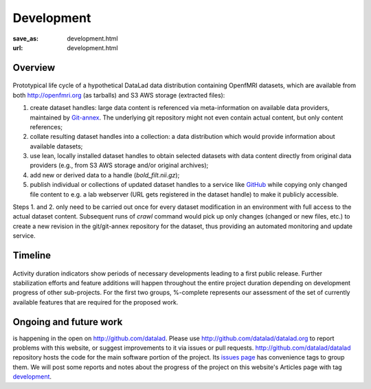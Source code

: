 Development
***********
:save_as: development.html
:url: development.html

Overview
========

.. figure:: {filename}/pics/datalad-openfmri-demo_sw.png
   :alt: Demo of handling OpenfMRI datasets with DataLad

Prototypical life cycle of a hypothetical DataLad data distribution
containing OpenfMRI datasets, which are available from both
http://openfmri.org (as tarballs) and S3 AWS storage (extracted
files):

1. create dataset handles: large data content is referenced via
   meta-information on available data providers, maintained by
   Git-annex_.  The underlying git repository might not even contain
   actual content, but only content references;

2. collate resulting dataset handles into a collection: a data
   distribution which would provide information about available
   datasets;

3. use lean, locally installed dataset handles to obtain selected
   datasets with data content directly from original data providers
   (e.g., from S3 AWS storage and/or original archives);

4. add new or derived data to a handle (`bold_filt.nii.gz`);

5. publish individual or collections of updated dataset handles to a
   service like GitHub_ while copying only changed file content to
   e.g. a lab webserver (URL gets registered in the dataset handle) to
   make it publicly accessible.

Steps 1. and 2. only need to be carried out once for every dataset
modification in an environment with full access to the actual dataset
content.  Subsequent runs of `crawl` command would pick up only
changes (changed or new files, etc.) to create a new revision in the
git/git-annex repository for the dataset, thus providing an automated
monitoring and update service.

Timeline
========

.. figure:: {filename}/pics/timeline2.png
   :alt: Perspective timeline and major for major sub-projects of DataLad project.

Activity duration indicators show periods of necessary developments
leading to a first public release. Further stabilization efforts and
feature additions will happen throughout the entire project duration
depending on development progress of other sub-projects. For the first
two groups, %-complete represents our assessment of the set of
currently available features that are required for the proposed work.

Ongoing and future work
=======================

is happening in the open on http://github.com/datalad.  Please use
http://github.com/datalad/datalad.org to report problems with this
website, or suggest improvements to it via issues or pull
requests. http://github.com/datalad/datalad repository hosts the code
for the main software portion of the project.  Its `issues page`_ has
convenience tags to group them.  We will post some reports and notes
about the progress of the project on this website's Articles page with
tag `development <development_tag>`_.

.. _Git-annex: http://git-annex.branchable.com
.. _GitHub: http://github.com
.. _`issues page`: http://github.com/datalad/datalad/issues
.. _development_tag: /tag/development.html
